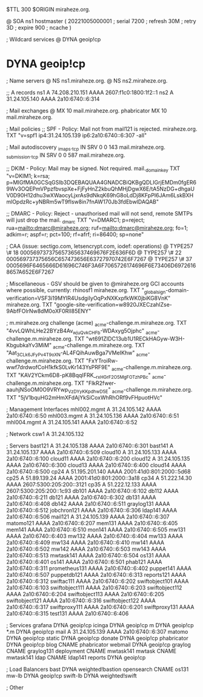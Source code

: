 $TTL 300
$ORIGIN miraheze.org.

@		SOA ns1 hostmaster (
		20221005000001	; serial
		7200		; refresh
		30M		; retry
		3D		; expire
		900		; ncache
)

; Wildcard services
@		DYNA	geoip!cp
*		DYNA	geoip!cp

; Name servers
@		NS	ns1.miraheze.org.
@		NS	ns2.miraheze.org.

;; A records
ns1		A	74.208.210.151
		AAAA	2607:f1c0:1800:1f2::1
ns2		A	31.24.105.140
		AAAA	2a10:6740::6:314

; Mail exchanges
@		MX	10	mail.miraheze.org.
phabricator	MX	10	mail.miraheze.org.

; Mail policies
;; SPF - Policy: Mail not from mail121 is rejected.
miraheze.org.		TXT	"v=spf1 ip4:31.24.105.139 ip6:2a10:6740::6:307 -all"

; Mail autodiscovery
_imaps._tcp		IN SRV	0 0 143 mail.miraheze.org.
_submission._tcp	IN SRV	0 0 587 mail.miraheze.org.

;; DKIM - Policy: Mail may be signed. Not required.
mail._domainkey	TXT	"v=DKIM1; k=rsa; p=MIGfMA0GCSqGSIb3DQEBAQUAA4GNADCBiQKBgQDLIGrjEMDm0fgER69Wv3OQEPmVPpzfbvspXe+FjFyHnZ2kbuQhMHjDgwX6E/tA5NzDG+dhgaUV0D90H12dhu3wXWaocyLjxrAs9dNkqK69hG8oLdDj8KFpPI6JAm6LskBXHmlOpdzRc+yNBRm5wT9fIsw8in7fnAW170Jb3fdEbwIDAQAB"

;; DMARC - Policy: Reject - unauthorised mail will not send, remote SMTPs will just drop the mail.
_dmarc		TXT	"v=DMARC1; p=reject; rua=mailto:dmarc@miraheze.org; ruf=mailto:dmarc@miraheze.org; fo=1; adkim=r; aspf=r; pct=100; rf=afrf; ri=86400; sp=none"

; CAA (issue: sectigo.com, letsencrypt.com, iodef: operations)
@		TYPE257	\# 18 000569737375657365637469676F2E636F6D
@		TYPE257 \# 22 000569737375656C657473656E63727970742E6F7267
@		TYPE257 \# 37 0005696F6465666D61696C746F3A6F7065726174696F6E73406D69726168657A652E6F7267

; Miscellaneous - GSV should be given to @miraheze.org GCI accounts where possible, currently: rhinosf1
miraheze.org.	TXT	"_globalsign-domain-verification=VSF3i19MYIR4UsdgiIyOqPxNXKxpfkWK0jbiKG8VnK"
miraheze.org.   TXT     "google-site-verification=w8920JXECzahlZse-9AbfFOlrNw8dM0oXF0RlI85ENY"

; m.miraheze.org challenge (acme)
_acme-challenge.m.miraheze.org.   TXT     "4vvLQWhLHe22BYzB4Av_wjuQvkCHFb-WDAxyg5Ojphc"
_acme-challenge.m.miraheze.org.   TXT     "wt691ZIDC13ub1U1RECkHAGyw-W3H-KbgubkaYv3MiM"
_acme-challenge.m.miraheze.org.   TXT     "Aat_3CL_k6JFyPv4T9oXN-AL4FQihAuwBga7VMeIKhw"
_acme-challenge.m.miraheze.org.   TXT     "FxYTroiRw-wwf7drdwofCoH1kfkS0LvKr143YsPRF9E"
_acme-challenge.m.miraheze.org.   TXT     "KAV2YCkm6D8-pK8BqqIFRK__rxHGrF2O5MgFOTzhPBc"
_acme-challenge.m.miraheze.org.   TXT     "FlkR2fwer-aauhjNSoOM0O9VRYwp_VzDYyKKpdhwD5E"
_acme-challenge.m.miraheze.org.   TXT     "5jV1bquHG2mHmXFdAjYkSiCoxWhRhORf9vFHpuotHVc"

; Management Interfaces
mhl002.mgmt	A	31.24.105.142
		AAAA	2a10:6740::6:50
mhl003.mgmt	A	31.24.105.136
		AAAA	2a10:6740::6:51
mhl004.mgmt	A	31.24.105.141
		AAAA	2a10:6740::6:52

; Network
csw1		A	31.24.105.132

; Servers
bast121		A	31.24.105.138
		AAAA	2a10:6740::6:301
bast141		A	31.24.105.137
		AAAA	2a10:6740::6:509
cloud10		A	31.24.105.133
		AAAA	2a10:6740::6:100
cloud11		AAAA	2a10:6740::6:200
cloud12		A	31.24.105.135
		AAAA	2a10:6740::6:300
cloud13		AAAA	2a10:6740::6:400
cloud14		AAAA	2a10:6740::6:500
cp24		A	51.195.201.140
		AAAA	2001:41d0:801:2000::5d68
cp25		A	51.89.139.24
		AAAA	2001:41d0:801:2000::3a18
cp34		A	51.222.14.30
		AAAA	2607:5300:205:200::3121
cp35		A	51.222.12.133
		AAAA	2607:5300:205:200::1c93
db101		AAAA	2a10:6740::6:102
db112		AAAA	2a10:6740::6:211
db121		AAAA	2a10:6740::6:302
db131		AAAA	2a10:6740::6:408
db142		AAAA	2a10:6740::6:511
graylog131	AAAA	2a10:6740::6:512
jobchron121	AAAA	2a10:6740::6:306
ldap141		AAAA	2a10:6740::6:506
mail121		A	31.24.105.139
		AAAA	2a10:6740::6:307
matomo121	AAAA	2a10:6740::6:207
mem131		AAAA	2a10:6740::6:405
mem141		AAAA	2a10:6740::6:510
mon141		AAAA	2a10:6740::6:505
mw131		AAAA	2a10:6740::6:403
mw132		AAAA	2a10:6740::6:404
mw133		AAAA	2a10:6740::6:409
mw134		AAAA	2a10:6740::6:410
mw141		AAAA	2a10:6740::6:502
mw142		AAAA	2a10:6740::6:503
mw143		AAAA	2a10:6740::6:513
mwtask141	AAAA	2a10:6740::6:504
os131		AAAA	2a10:6740::6:401
os141		AAAA	2a10:6740::6:501
phab121		AAAA	2a10:6740::6:311
prometheus131	AAAA	2a10:6740::6:402
puppet141	AAAA	2a10:6740::6:507
puppetdb121	AAAA	2a10:6740::6:313
reports121	AAAA	2a10:6740::6:312
swiftac111	AAAA	2a10:6740::6:202
swiftobject101	AAAA	2a10:6740::6:103
swiftobject111	AAAA	2a10:6740::6:203
swiftobject112	AAAA	2a10:6740::6:204
swiftobject113	AAAA	2a10:6740::6:205
swiftobject121	AAAA	2a10:6740::6:316
swiftobject122	AAAA	2a10:6740::6:317
swiftproxy111	AAAA	2a10:6740::6:201
swiftproxy131	AAAA	2a10:6740::6:315
test131		AAAA	2a10:6740::6:406

; Services
grafana		DYNA	geoip!cp
icinga		DYNA	geoip!cp
m		DYNA	geoip!cp
*.m		DYNA	geoip!cp
mail		A	31.24.105.139
		AAAA	2a10:6740::6:307
matomo		DYNA	geoip!cp
static		DYNA	geoip!cp
donate		DYNA	geoip!cp
phabricator	DYNA	geoip!cp
blog		CNAME	phabricator
webmail		DYNA	geoip!cp
graylog		CNAME	graylog131
deployment      CNAME   mwtask141
mwtask          CNAME   mwtask141
ldap		CNAME	ldap141
reports         DYNA	geoip!cp

; Load Balancers
bast		DYNA	weighted!bastion
opensearch	CNAME	os131
mw-lb		DYNA	geoip!cp
swift-lb	DYNA	weighted!swift

; Other
